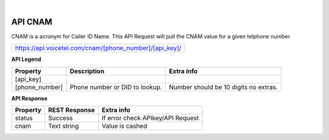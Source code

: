 
.. image:: images/logo.png
        :width: 130pt
        :align: center
        :height: 130pt

|


API CNAM
=========================

CNAM is a acronym for Caller ID Name. This API Request will pull the CNAM value for a given telphone number.

+--------------------------------------------------------+
|https://api.voicetel.com/cnam/[phone_number]/[api_key]/ |
+--------------------------------------------------------+

**API Legend**


+---------------------+----------------------------------+---------------------------------------------+
|Property             |Description                       |Extra info                                   |
+=====================+==================================+=============================================+
|[api_key]            |                                  |                                             |
+---------------------+----------------------------------+---------------------------------------------+
|[phone_number]       |Phone number or DID to lookup.    |Number should be 10 digits no extras.        |
+---------------------+----------------------------------+---------------------------------------------+

**API Response**

+---------------------+----------------------------------+---------------------------------------------+
| Property            |REST Response                     |Extra info                                   |
+=====================+==================================+=============================================+
|status               |Success                           |If error check APIkey/API Request            |
+---------------------+----------------------------------+---------------------------------------------+
|cnam                 |Text string                       |Value is cashed                              |
+---------------------+----------------------------------+---------------------------------------------+

